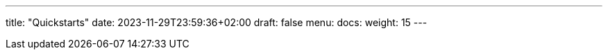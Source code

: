 ---
title: "Quickstarts"
date: 2023-11-29T23:59:36+02:00
draft: false
menu:
  docs:
    weight: 15
---